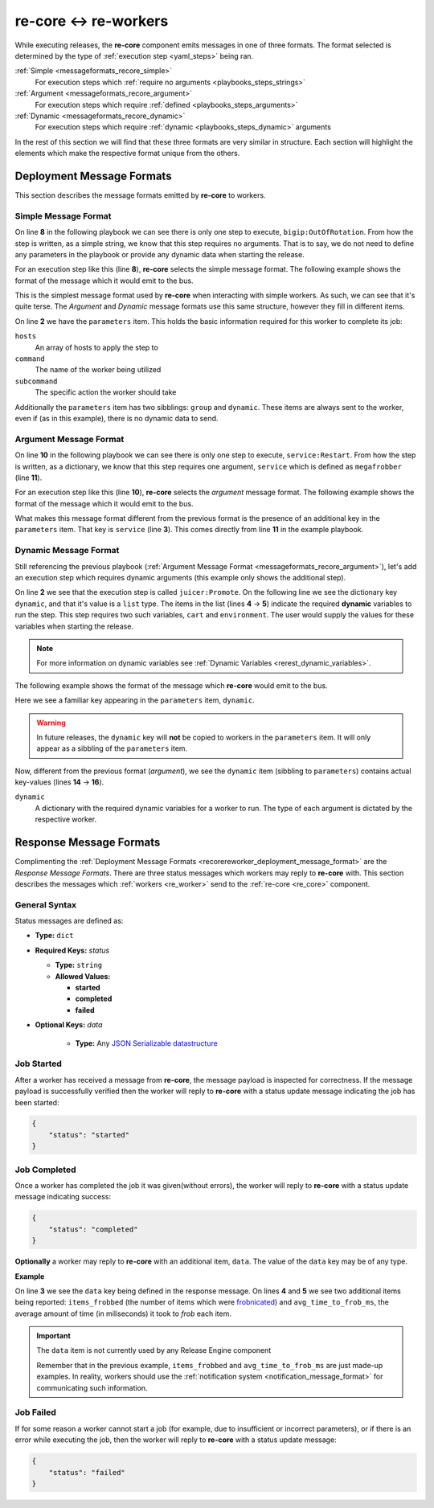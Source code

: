 re-core ↔ re-workers
----------------------

While executing releases, the **re-core** component emits messages in
one of three formats. The format selected is determined by the type of
:ref:`execution step <yaml_steps>` being ran.

:ref:`Simple <messageformats_recore_simple>`
   For execution steps which :ref:`require no arguments
   <playbooks_steps_strings>`

:ref:`Argument <messageformats_recore_argument>`
   For execution steps which require :ref:`defined
   <playbooks_steps_arguments>`

:ref:`Dynamic <messageformats_recore_dynamic>`
   For execution steps which require :ref:`dynamic
   <playbooks_steps_dynamic>` arguments

In the rest of this section we will find that these three formats are
very similar in structure. Each section will highlight the elements
which make the respective format unique from the others.


.. _recorereworker_deployment_message_format:

Deployment Message Formats
~~~~~~~~~~~~~~~~~~~~~~~~~~

This section describes the message formats emitted by **re-core** to
workers.


.. _messageformats_recore_simple:

Simple Message Format
`````````````````````

On line **8** in the following playbook we can see there is only one
step to execute, ``bigip:OutOfRotation``. From how the step is
written, as a simple string, we know that this step requires no
arguments. That is to say, we do not need to define any parameters in
the playbook or provide any dynamic data when starting the release.

.. code-block:: json
   :linenos:
   :emphasize-lines: 8

   {
       "name": "docs test",
       "group": "test",
       "execution": [
           {
               "description": "sequence 0",
               "hosts": [ "host01.example.com" ],
               "steps": [ "bigip:OutOfRotation" ]
           }
       ]
   }

For an execution step like this (line **8**), **re-core** selects the
simple message format. The following example shows the format of the
message which it would emit to the bus.

.. code-block:: json
   :linenos:
   :emphasize-lines: 2,3,4,5

   {
       "parameters": {
           "hosts": [ "host01.example.com" ],
           "command": "bigip",
           "subcommand": "OutOfRotation"
       },
       "group": "test",
       "dynamic": {}
   }

This is the simplest message format used by **re-core** when
interacting with simple workers. As such, we can see that it's quite
terse. The `Argument` and `Dynamic` message formats use this same
structure, however they fill in different items.

On line **2** we have the ``parameters`` item. This holds the basic
information required for this worker to complete its job:

``hosts``
   An array of hosts to apply the step to

``command``
   The name of the worker being utilized

``subcommand``
   The specific action the worker should take

Additionally the ``parameters`` item has two sibblings: ``group`` and
``dynamic``. These items are always sent to the worker, even if (as in
this example), there is no dynamic data to send.


.. _messageformats_recore_argument:

Argument Message Format
```````````````````````

On line **10** in the following playbook we can see there is only one
step to execute, ``service:Restart``. From how the step is written, as
a dictionary, we know that this step requires one argument,
``service`` which is defined as ``megafrobber`` (line **11**).

.. code-block:: json
   :linenos:
   :emphasize-lines: 10,11

   {
       "name": "docs test",
       "group": "test",
       "execution": [
           {
               "description": "sequence 0",
               "hosts": [ "host01.example.com" ],
               "steps": [
                   {
                       "service:Restart": {
                           "service": "crond"
                       }
                   }
               ]
           }
       ]
   }

For an execution step like this (line **10**), **re-core** selects the
`argument` message format. The following example shows the format of the
message which it would emit to the bus.

.. code-block:: json
   :linenos:

   {
       "parameters": {
           "service": "megafrobber",
           "hosts": [
               "host01.example.com"
           ],
           "subcommand": "Restart",
           "command": "service"
       },
       "group": "test",
       "dynamic": {}
   }


What makes this message format different from the previous format is
the presence of an additional key in the ``parameters`` item. That key
is ``service`` (line **3**). This comes directly from line **11** in
the example playbook.


.. _messageformats_recore_dynamic:

Dynamic Message Format
``````````````````````

Still referencing the previous playbook (:ref:`Argument Message Format
<messageformats_recore_argument>`), let's add an execution step which
requires dynamic arguments (this example only shows the additional
step).

.. code-block:: json
   :linenos:
   :emphasize-lines: 2,3,4,5

   {
       "juicer:Promote": {
           "dynamic": [
               "cart",
               "environment"
           ]
       }
   }


.. seealso::

   :ref:`RE-WORKER-JUICER <re_worker_juicer>`
      Documentation for the **re-worker-juicer** worker

On line **2** we see that the execution step is called
``juicer:Promote``. On the following line we see the dictionary key
``dynamic``, and that it's value is a ``list`` type. The items in the
list (lines **4** → **5**) indicate the required **dynamic** variables
to run the step. This step requires two such variables, ``cart`` and
``environment``. The user would supply the values for these variables
when starting the release.

.. note::

   For more information on dynamic variables see :ref:`Dynamic
   Variables <rerest_dynamic_variables>`.

The following example shows the format of the message which
**re-core** would emit to the bus.

.. code-block:: json
   :linenos:
   :emphasize-lines: 14,15,16

   {
       "parameters": {
           "command": "juicer",
           "dynamic": [
               "cart",
               "environment"
           ],
           "subcommand": "Promote",
           "hosts": [
               "host01.example.com"
           ]
       },
       "group": "test",
       "dynamic": {
           "cart": "bitmath",
           "environment": "re"
       }
   }

Here we see a familiar key appearing in the ``parameters`` item,
``dynamic``.

.. warning::

   In future releases, the ``dynamic`` key will **not** be copied to
   workers in the ``parameters`` item. It will only appear as a
   sibbling of the ``parameters`` item.

Now, different from the previous format (`argument`), we see the
``dynamic`` item (sibbling to ``parameters``) contains actual
key-values (lines **14** → **16**).

``dynamic``
   A dictionary with the required dynamic variables for a worker to
   run. The type of each argument is dictated by the respective
   worker.


Response Message Formats
~~~~~~~~~~~~~~~~~~~~~~~~

Complimenting the :ref:`Deployment Message Formats
<recorereworker_deployment_message_format>` are the `Response Message
Formats`. There are three status messages which workers may reply to
**re-core** with. This section describes the messages which
:ref:`workers <re_worker>` send to the :ref:`re-core <re_core>`
component.

General Syntax
``````````````

Status messages are defined as:

* **Type:** ``dict``
* **Required Keys:** `status`

  * **Type:** ``string``
  * **Allowed Values:**

    * **started**
    * **completed**
    * **failed**

* **Optional Keys:** `data`

    * **Type:** Any `JSON Serializable datastructure <https://docs.python.org/2/library/json.html#json.dump>`_


Job Started
```````````

After a worker has received a message from **re-core**, the message
payload is inspected for correctness. If the message payload is
successfully verified then the worker will reply to **re-core** with a
status update message indicating the job has been started:

.. code-block:: json

   {
       "status": "started"
   }


Job Completed
`````````````

Once a worker has completed the job it was given(without errors), the
worker will reply to **re-core** with a status update message
indicating success:

.. code-block:: json

   {
       "status": "completed"
   }

**Optionally** a worker may reply to **re-core** with an additional
item, ``data``. The value of the ``data`` key may be of any type.

**Example**

.. code-block:: json
   :linenos:
   :emphasize-lines: 3,4,5

   {
       "status": "completed",
       "data": {
           "items_frobbed": 1337,
           "avg_time_to_frob_ms": 100
       }
   }

On line **3** we see the ``data`` key being defined in the response
message. On lines **4** and **5** we see two additional items being
reported: ``items_frobbed`` (the number of items which were
`frobnicated <http://www.catb.org/jargon/html/F/frobnicate.html>`_)
and ``avg_time_to_frob_ms``, the average amount of time (in
miliseconds) it took to `frob` each item.

.. important::
    The ``data`` item is not currently used by any Release Engine
    component

    Remember that in the previous example, ``items_frobbed`` and
    ``avg_time_to_frob_ms`` are just made-up examples. In reality,
    workers should use the :ref:`notification system
    <notification_message_format>` for communicating such information.


Job Failed
``````````

If for some reason a worker cannot start a job (for example, due to
insufficient or incorrect parameters), or if there is an error while
executing the job, then the worker will reply to **re-core** with a
status update message:

.. code-block:: json

   {
       "status": "failed"
   }
